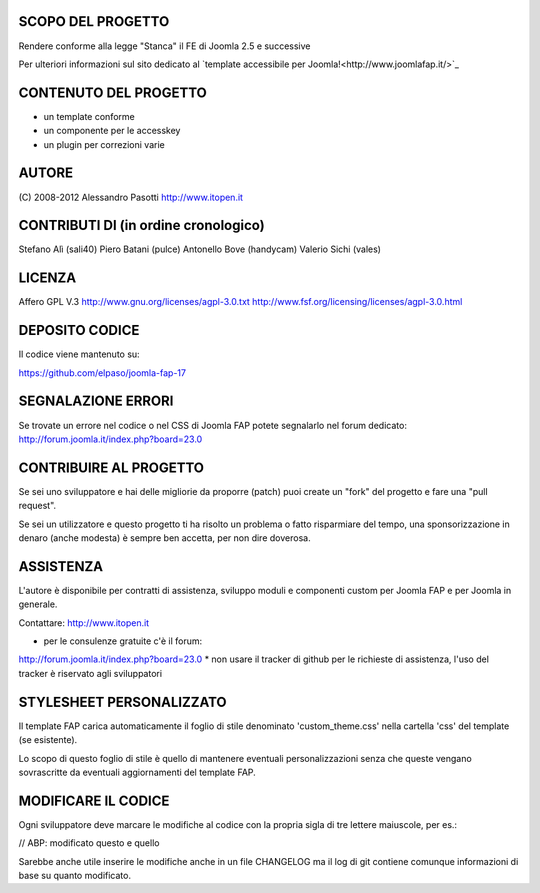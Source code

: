 SCOPO DEL PROGETTO
------------------
Rendere conforme alla legge "Stanca" il FE di Joomla 2.5 e successive

Per ulteriori informazioni sul sito dedicato al `template accessibile per Joomla!<http://www.joomlafap.it/>`_

CONTENUTO DEL PROGETTO
----------------------

* un template conforme
* un componente per le accesskey
* un plugin per correzioni varie

AUTORE
------
(C) 2008-2012 Alessandro Pasotti
http://www.itopen.it

CONTRIBUTI DI (in ordine cronologico)
-------------------------------------
Stefano Alì (sali40)
Piero Batani (pulce)
Antonello Bove (handycam)
Valerio Sichi (vales)

LICENZA
-------
Affero GPL V.3
http://www.gnu.org/licenses/agpl-3.0.txt
http://www.fsf.org/licensing/licenses/agpl-3.0.html


DEPOSITO CODICE
---------------

Il codice viene mantenuto su:

https://github.com/elpaso/joomla-fap-17


SEGNALAZIONE ERRORI
-------------------

Se trovate un errore nel codice o nel CSS di Joomla FAP potete segnalarlo nel forum dedicato: http://forum.joomla.it/index.php?board=23.0

CONTRIBUIRE AL PROGETTO
-----------------------

Se sei uno sviluppatore e hai delle migliorie da proporre (patch) puoi create un "fork" del progetto e fare una "pull request".

Se sei un utilizzatore e questo progetto ti ha risolto un problema o fatto risparmiare del tempo, una sponsorizzazione in denaro (anche modesta) è sempre ben accetta, per non dire doverosa.


ASSISTENZA
----------
L'autore è disponibile per contratti di assistenza, sviluppo moduli e componenti custom per Joomla FAP e per Joomla in generale.

Contattare: http://www.itopen.it

* per le consulenze gratuite c'è il forum:
http://forum.joomla.it/index.php?board=23.0
* non usare il tracker di github per le richieste di assistenza, l'uso del tracker è riservato agli sviluppatori


STYLESHEET PERSONALIZZATO
-------------------------

Il template FAP carica automaticamente il foglio di stile denominato 'custom_theme.css' nella cartella 'css' del template (se esistente).

Lo scopo di questo foglio di stile è quello di mantenere eventuali personalizzazioni senza che queste vengano sovrascritte da eventuali aggiornamenti del template FAP.


MODIFICARE IL CODICE
--------------------
Ogni sviluppatore deve marcare le modifiche al codice con la propria sigla di tre lettere maiuscole, per es.:

// ABP: modificato questo e quello

Sarebbe anche utile inserire le modifiche anche in un file CHANGELOG ma il log di git contiene comunque informazioni di base su quanto modificato.

